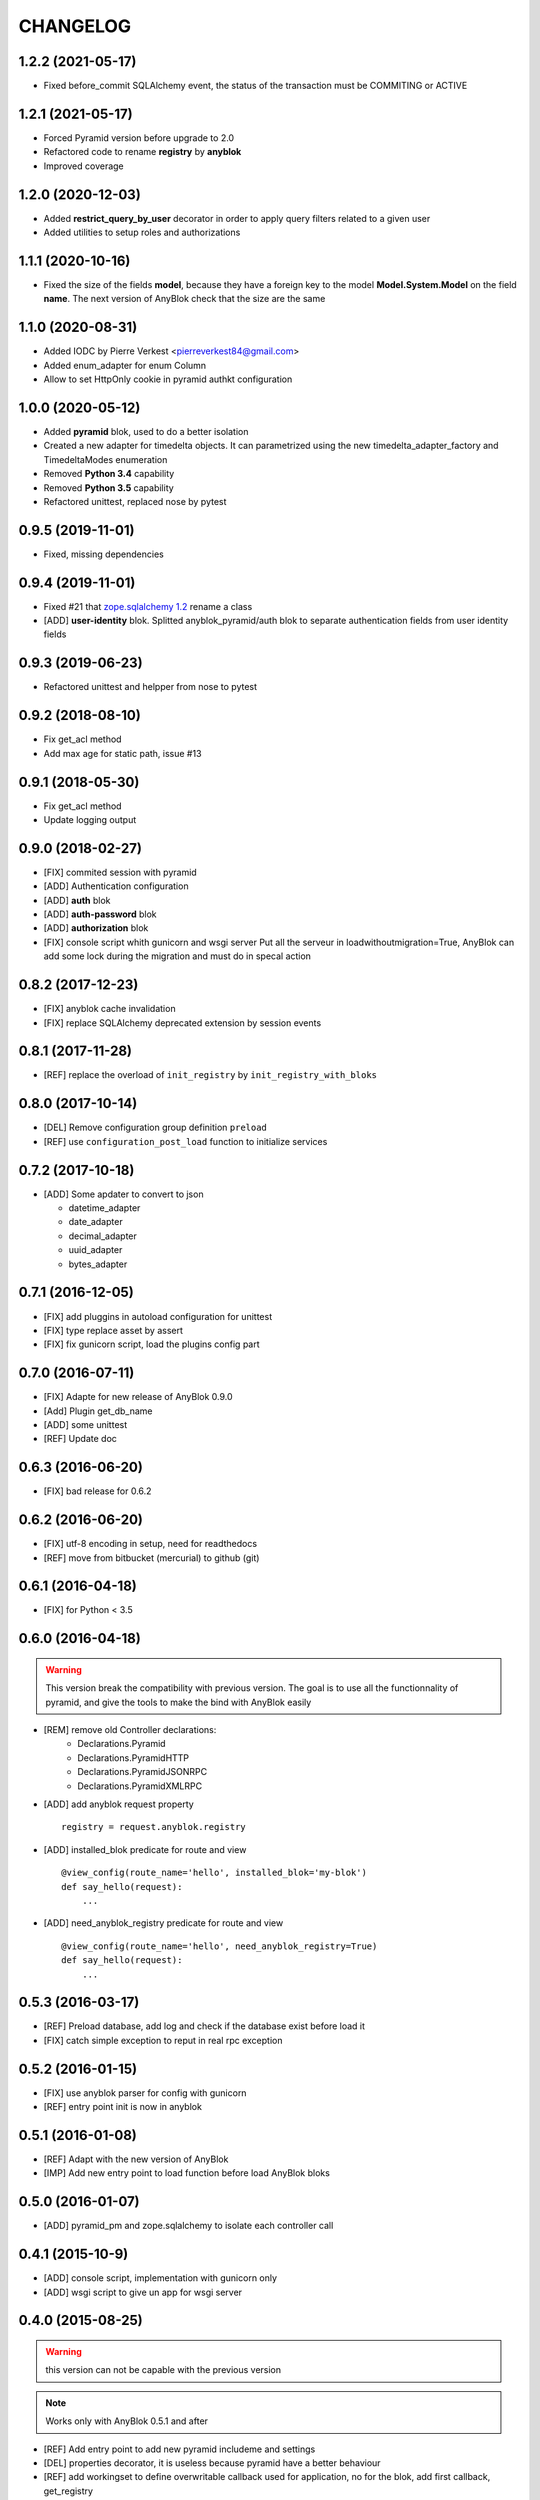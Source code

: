 .. This file is a part of the AnyBlok / Pyramid project
..
..    Copyright (C) 2015 Jean-Sebastien SUZANNE <jssuzanne@anybox.fr>
..    Copyright (C) 2016 Jean-Sebastien SUZANNE <jssuzanne@anybox.fr>
..    Copyright (C) 2017 Jean-Sebastien SUZANNE <jssuzanne@anybox.fr>
..    Copyright (C) 2018 Jean-Sebastien SUZANNE <jssuzanne@anybox.fr>
..    Copyright (C) 2019 Jean-Sebastien SUZANNE <js.suzanne@gmail.com>
..    Copyright (C) 2020 Jean-Sebastien SUZANNE <js.suzanne@gmail.com>
..    Copyright (C) 2020 Pierre Verkest <pierreverkest84@gmail.com>
..    Copyright (C) 2021 Jean-Sebastien SUZANNE <js.suzanne@gmail.com>
..
.. This Source Code Form is subject to the terms of the Mozilla Public License,
.. v. 2.0. If a copy of the MPL was not distributed with this file,You can
.. obtain one at http://mozilla.org/MPL/2.0/.

CHANGELOG
=========

1.2.2 (2021-05-17)
------------------

* Fixed before_commit SQLAlchemy event, the status of the transaction must be
  COMMITING or ACTIVE

1.2.1 (2021-05-17)
------------------

* Forced Pyramid version before upgrade to 2.0
* Refactored code to rename **registry** by **anyblok**
* Improved coverage

1.2.0 (2020-12-03)
------------------

* Added **restrict_query_by_user** decorator in order to apply query filters
  related to a given user
* Added utilities to setup roles and authorizations

1.1.1 (2020-10-16)
------------------

* Fixed the size of the fields **model**, because they have a
  foreign key to the model  **Model.System.Model** on the field
  **name**. The next version of AnyBlok check that the size are the same

1.1.0 (2020-08-31)
------------------

* Added IODC by Pierre Verkest <pierreverkest84@gmail.com>
* Added enum_adapter for enum Column
* Allow to set HttpOnly cookie in pyramid authkt configuration

1.0.0 (2020-05-12)
------------------

* Added **pyramid** blok, used to do a better isolation
* Created a new adapter for timedelta objects. It can parametrized using
  the new timedelta_adapter_factory and TimedeltaModes enumeration
* Removed **Python 3.4** capability
* Removed **Python 3.5** capability
* Refactored unittest, replaced nose by pytest

0.9.5 (2019-11-01)
------------------

* Fixed, missing dependencies

0.9.4 (2019-11-01)
------------------

* Fixed #21 that `zope.sqlalchemy 1.2 <https://pypi.org/project/zope.sqlalchemy/#id1>`_ rename a class
* [ADD] **user-identity** blok. Splitted anyblok_pyramid/auth blok to
  separate authentication fields from user identity fields

0.9.3 (2019-06-23)
------------------

* Refactored unittest and helpper from nose to pytest


0.9.2 (2018-08-10)
------------------

* Fix get_acl method
* Add max age for static path, issue #13

0.9.1 (2018-05-30)
------------------

* Fix get_acl method
* Update logging output

0.9.0 (2018-02-27)
------------------

* [FIX] commited session with pyramid
* [ADD] Authentication configuration
* [ADD] **auth** blok
* [ADD] **auth-password** blok
* [ADD] **authorization** blok
* [FIX] console script whith gunicorn and wsgi server
  Put all the serveur in loadwithoutmigration=True, AnyBlok can add some
  lock during the migration and must do in specal action

0.8.2 (2017-12-23)
------------------

* [FIX] anyblok cache invalidation
* [FIX] replace SQLAlchemy deprecated extension by session events

0.8.1 (2017-11-28)
------------------

* [REF] replace the overload of ``init_registry`` by ``init_registry_with_bloks``

0.8.0 (2017-10-14)
------------------

* [DEL] Remove configuration group definition ``preload``
* [REF] use ``configuration_post_load`` function to initialize services

0.7.2 (2017-10-18)
------------------

* [ADD] Some apdater to convert to json

  - datetime_adapter
  - date_adapter
  - decimal_adapter
  - uuid_adapter
  - bytes_adapter

0.7.1 (2016-12-05)
------------------

* [FIX] add pluggins in autoload configuration for unittest
* [FIX] type replace asset by assert
* [FIX] fix gunicorn script, load the plugins config part

0.7.0 (2016-07-11)
------------------

* [FIX] Adapte for new release of AnyBlok 0.9.0
* [Add] Plugin get_db_name
* [ADD] some unittest
* [REF] Update doc

0.6.3 (2016-06-20)
------------------

* [FIX] bad release for 0.6.2

0.6.2 (2016-06-20)
------------------

* [FIX] utf-8 encoding in setup, need for readthedocs
* [REF] move from bitbucket (mercurial) to github (git)

0.6.1 (2016-04-18)
------------------

* [FIX] for Python < 3.5

0.6.0 (2016-04-18)
------------------

.. warning::

    This version break the compatibility with previous version. The goal
    is to use all the functionnality of pyramid, and give the tools to make
    the bind with AnyBlok easily

* [REM] remove old Controller declarations:
   * Declarations.Pyramid
   * Declarations.PyramidHTTP
   * Declarations.PyramidJSONRPC
   * Declarations.PyramidXMLRPC
* [ADD] add anyblok request property
  ::

      registry = request.anyblok.registry

* [ADD] installed_blok predicate for route and view
  ::

      @view_config(route_name='hello', installed_blok='my-blok')
      def say_hello(request):
          ...

* [ADD] need_anyblok_registry predicate for route and view
  ::

      @view_config(route_name='hello', need_anyblok_registry=True)
      def say_hello(request):
          ...


0.5.3 (2016-03-17)
------------------

* [REF] Preload database, add log and check if the database exist before load
  it
* [FIX] catch simple exception to reput in real rpc exception

0.5.2 (2016-01-15)
------------------

* [FIX] use anyblok parser for config with gunicorn
* [REF] entry point init is now in anyblok

0.5.1 (2016-01-08)
------------------

* [REF] Adapt with the new version of AnyBlok
* [IMP] Add new entry point to load function before load AnyBlok bloks

0.5.0 (2016-01-07)
------------------

* [ADD] pyramid_pm and zope.sqlalchemy to isolate each controller call

0.4.1 (2015-10-9)
-----------------

* [ADD] console script, implementation with gunicorn only
* [ADD] wsgi script to give un app for wsgi server

0.4.0 (2015-08-25)
------------------

.. warning::

    this version can not be capable with the previous version

.. note::

    Works only with AnyBlok 0.5.1 and after

* [REF] Add entry point to add new pyramid includeme and settings
* [DEL] properties decorator, it is useless because pyramid have a better
  behaviour
* [REF] add workingset to define overwritable callback used for application,
  no for the blok, add first callback, get_registry
* [REF] unit test cause of new version of AnyBlok 0.5.0
* [FIX] unit test case, update controller to unload the declaration when
  BlokManager are unloaded

0.3.2 (2015-06-22)
------------------

* [REF] cause of upgrade version of AnyBlok 0.4.0

0.3.1 (2015-05-04)
------------------

* [FIX] default value for beaker, None is better than ''

0.3.0 (2015-05-04)
------------------

* [IMP] console script argsparse for pyramid and beaker
* [ADD] MANIFEST.in
* [FIX] script cause of remove logging configuration from AnyBlok

0.2.0 (2015-03-15)
------------------

* [ADD] configurator callable
* [REF] Adapt the import of python module of the blok, cause of the change in
  AnyBlok version 0.2.2


0.1.0 (2015-02-07)
------------------

Main version of AnyBlok / Pyramid. You can with this version

* Declare Views / Routes for application
* Declare controller (Views / Routes) which depend of the installation of bloks
    * XHR
    * JsonRPC
    * XmlRPC
* Possibility to check some property as authentification
* Possibility to define properties check
